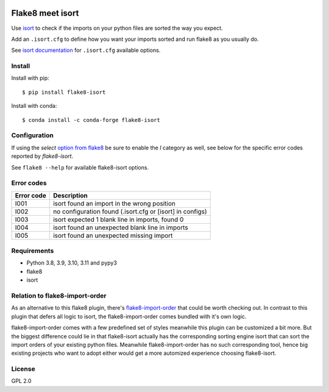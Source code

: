 .. -*- coding: utf-8 -*-

.. image:: https://github.com/gforcada/flake8-isort/actions/workflows/testing.yml/badge.svg?branch=master
   :target: https://github.com/gforcada/flake8-isort/actions/workflows/testing.yml

.. image:: https://coveralls.io/repos/gforcada/flake8-isort/badge.svg?branch=master
   :target: https://coveralls.io/github/gforcada/flake8-isort?branch=master

Flake8 meet isort
=================
Use `isort`_ to check if the imports on your python files are sorted the way you expect.

Add an ``.isort.cfg`` to define how you want your imports sorted and run flake8 as you usually do.

See `isort documentation`_ for ``.isort.cfg`` available options.

Install
-------
Install with pip::

    $ pip install flake8-isort

Install with conda::

    $ conda install -c conda-forge flake8-isort


Configuration
-------------
If using the `select` `option from flake8`_ be sure to enable the `I` category as well, see below for the specific error codes reported by `flake8-isort`.

See ``flake8 --help`` for available flake8-isort options.

Error codes
-----------
+------------+-----------------------------------------------------------+
| Error code | Description                                               |
+============+===========================================================+
| I001       | isort found an import in the wrong position               |
+------------+-----------------------------------------------------------+
| I002       | no configuration found (.isort.cfg or [isort] in configs) |
+------------+-----------------------------------------------------------+
| I003       | isort expected 1 blank line in imports, found 0           |
+------------+-----------------------------------------------------------+
| I004       | isort found an unexpected blank line in imports           |
+------------+-----------------------------------------------------------+
| I005       | isort found an unexpected missing import                  |
+------------+-----------------------------------------------------------+

Requirements
------------
- Python 3.8, 3.9, 3.10, 3.11 and pypy3
- flake8
- isort

Relation to flake8-import-order
-------------------------------

As an alternative to this flake8 plugin, there's `flake8-import-order`_ that could be worth checking out. In contrast to this plugin that defers all logic to isort, the flake8-import-order comes bundled with it's own logic.

flake8-import-order comes with a few predefined set of styles meanwhile this plugin can be customized a bit more. But the biggest difference could lie in that flake8-isort actually has the corresponding sorting engine isort that can sort the import orders of your existing python files. Meanwhile flake8-import-order has no such corresponding tool, hence big existing projects who want to adopt either would get a more automized experience choosing flake8-isort.

License
-------
GPL 2.0

.. _`isort`: https://pypi.python.org/pypi/isort
.. _`isort documentation`: https://pycqa.github.io/isort/docs/configuration/options.html
.. _`flake8-import-order`: https://pypi.python.org/pypi/flake8-import-order
.. _`option from flake8`: http://flake8.pycqa.org/en/latest/user/options.html#cmdoption-flake8-select
